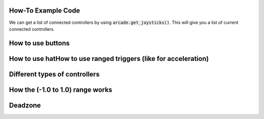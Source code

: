 .. _example-code:

How-To Example Code
===================
We can get a list of connected controllers by using :code:`arcade.get_joysticks()`. This will give you a list of current connected controllers.

How to use buttons
===================
How to use hatHow to use ranged triggers (like for acceleration)
=================================================================
Different types of controllers
==============================
How the (-1.0 to 1.0) range works
==================================
Deadzone
========
